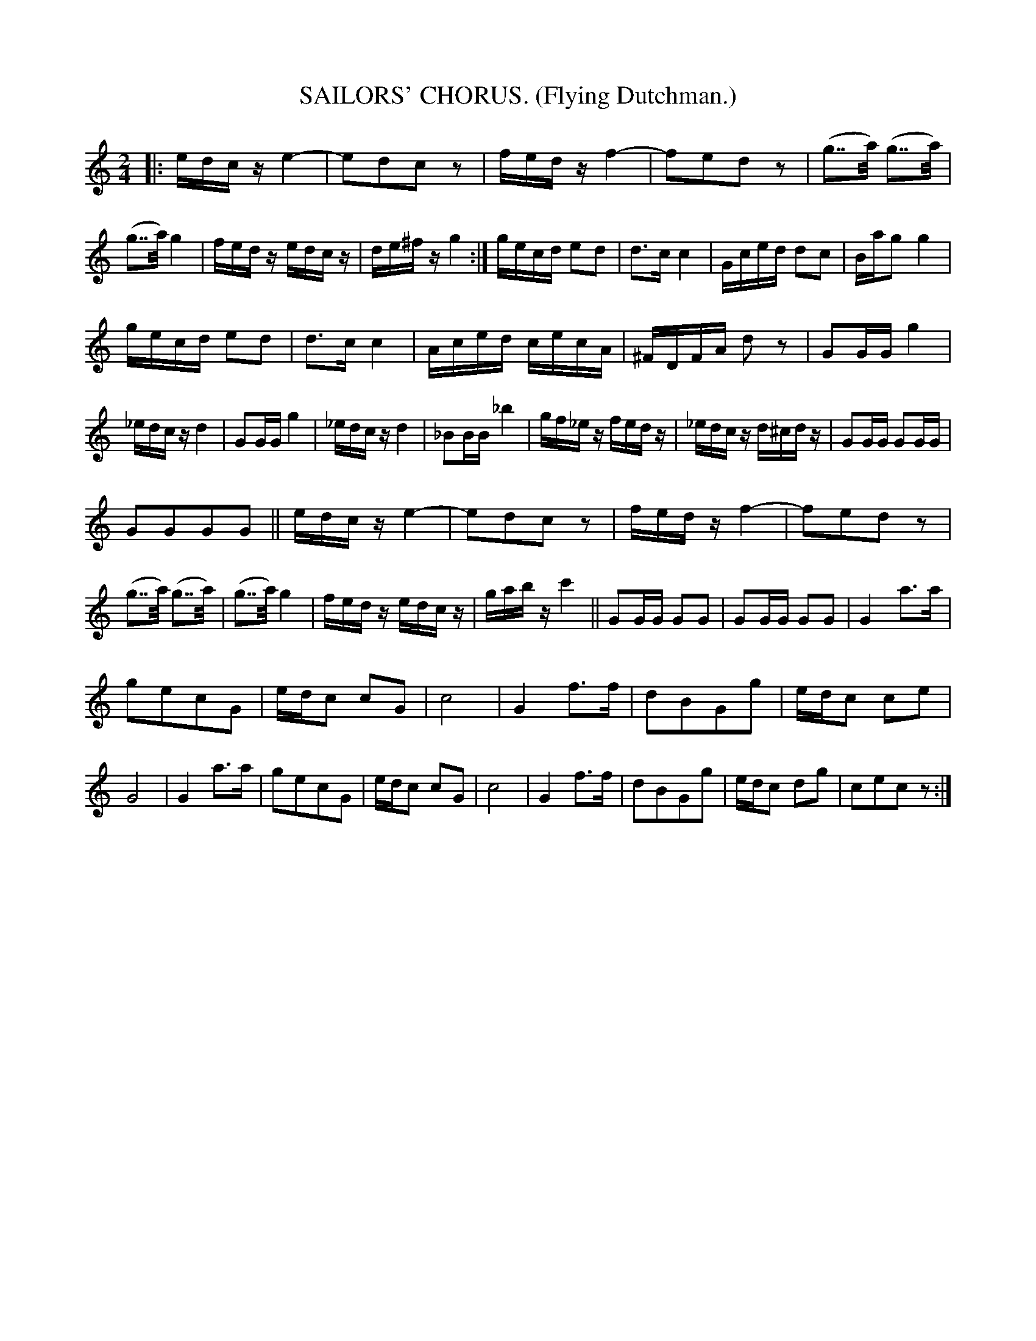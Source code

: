 X: 4360
T: SAILORS' CHORUS. (Flying Dutchman.)
%R: air, march
B: James Kerr "Merry Melodies" v.4 p.38 #360
Z: 2016 John Chambers <jc:trillian.mit.edu>
N: There's an end-repeat at the very end; the begin-repeat is unclear. It could be at any of the 3 double bars.
M: 2/4
L: 1/16
K: C
|:\
edcz e4- | e2d2c2 z2 | fedz f4- | f2e2d2 z2 |\
(g2>>a2) (g2>>a2) | (g2>>a2) g4 | fedz edcz | de^fz g4 :|\
gecd e2d2 | d3c c4 | Gced d2c2 | Bag2 g4 |
gecd e2d2 | d3c c4 | Aced cecA |  ^FDFA d2z2 |\
G2GG g4 | _edcz d4 | G2GG g4 | _edcz d4 |\
_B2BB _b4 | gf_ez fedz | _edcz d^cdz | G2GG G2GG |
G2G2G2G2 ||\
edcz e4- | e2d2c2 z2 | fedz f4- | f2e2d2 z2 |\
(g2>>a2) (g2>>a2) | (g2>>a2) g4 | fedz edcz | gabz c'4 ||\
G2GG G2G2 | G2GG G2G2 | G4 a3a |
g2e2c2G2 | edc2 c2G2 | c8 |\
G4 f3f | d2B2G2g2 | edc2 c2e2 | G8 |\
G4 a3a | g2e2c2G2 | edc2 c2G2 | c8 |\
G4 f3f | d2B2G2g2 | edc2 d2g2 | c2e2c2 z2 :|
